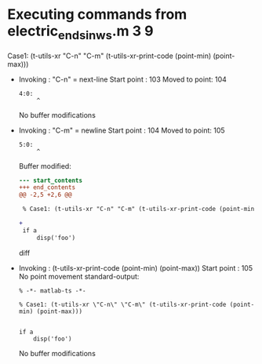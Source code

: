 #+startup: showall

* Executing commands from electric_ends_in_ws.m:3:9:

  Case1: (t-utils-xr "C-n" "C-m" (t-utils-xr-print-code (point-min) (point-max)))

- Invoking      : "C-n" = next-line
  Start point   :  103
  Moved to point:  104
  : 4:0: 
  :      ^
  No buffer modifications

- Invoking      : "C-m" = newline
  Start point   :  104
  Moved to point:  105
  : 5:0: 
  :      ^
  Buffer modified:
  #+begin_src diff
--- start_contents
+++ end_contents
@@ -2,5 +2,6 @@
 
 % Case1: (t-utils-xr "C-n" "C-m" (t-utils-xr-print-code (point-min) (point-max)))
 
+
 if a
     disp('foo')
  #+end_src diff

- Invoking      : (t-utils-xr-print-code (point-min) (point-max))
  Start point   :  105
  No point movement
  standard-output:
  #+begin_src matlab-ts
% -*- matlab-ts -*-

% Case1: (t-utils-xr \"C-n\" \"C-m\" (t-utils-xr-print-code (point-min) (point-max)))


if a
    disp('foo')
  #+end_src
  No buffer modifications
